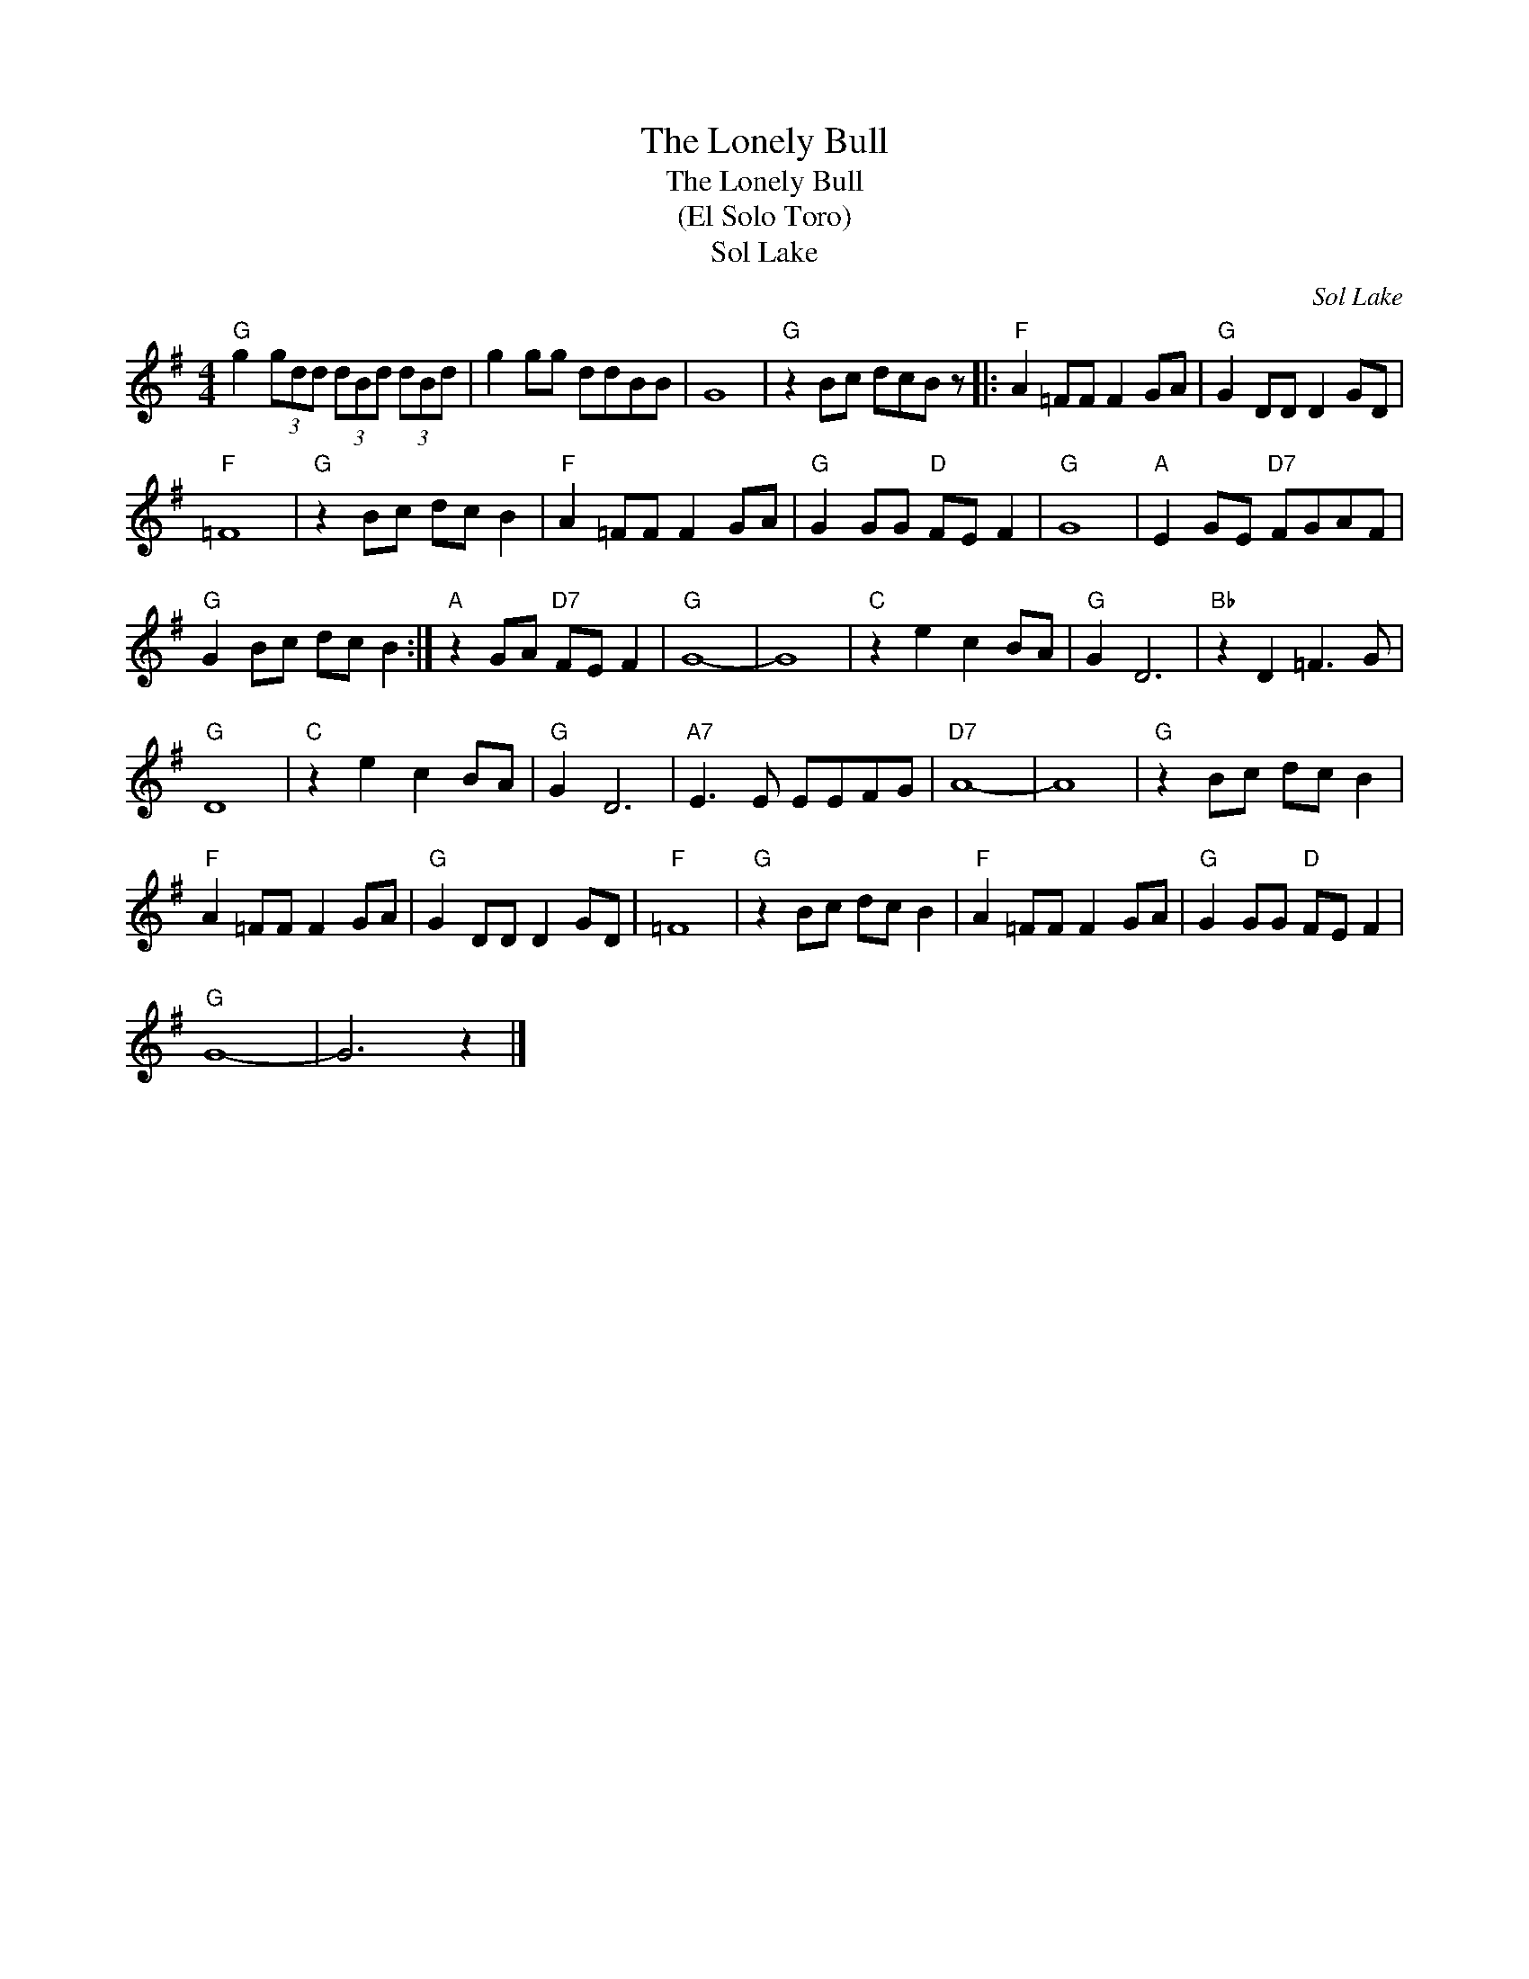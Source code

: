 X:1
T:The Lonely Bull
T:The Lonely Bull
T:(El Solo Toro)
T:Sol Lake
C:Sol Lake
Z:All Rights Reserved
L:1/8
M:4/4
K:G
V:1 treble 
%%MIDI program 4
V:1
"G" g2 (3gdd (3dBd (3dBd | g2 gg ddBB | G8 |"G" z2 Bc dcB z |:"F" A2 =FF F2 GA |"G" G2 DD D2 GD | %6
"F" =F8 |"G" z2 Bc dc B2 |"F" A2 =FF F2 GA |"G" G2 GG"D" FE F2 |"G" G8 |"A" E2 GE"D7" FGAF | %12
"G" G2 Bc dc B2 :|"A" z2 GA"D7" FE F2 |"G" G8- | G8 |"C" z2 e2 c2 BA |"G" G2 D6 |"Bb" z2 D2 =F3 G | %19
"G" D8 |"C" z2 e2 c2 BA |"G" G2 D6 |"A7" E3 E EEFG |"D7" A8- | A8 |"G" z2 Bc dc B2 | %26
"F" A2 =FF F2 GA |"G" G2 DD D2 GD |"F" =F8 |"G" z2 Bc dc B2 |"F" A2 =FF F2 GA |"G" G2 GG"D" FE F2 | %32
"G" G8- | G6 z2 |] %34

